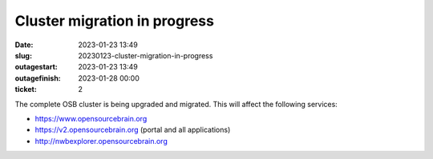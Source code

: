 Cluster migration in progress
#############################
:date: 2023-01-23 13:49
:slug: 20230123-cluster-migration-in-progress
:outagestart: 2023-01-23 13:49
:outagefinish: 2023-01-28 00:00
:ticket: 2

The complete OSB cluster is being upgraded and migrated.
This will affect the following services:

- https://www.opensourcebrain.org
- https://v2.opensourcebrain.org (portal and all applications)
- http://nwbexplorer.opensourcebrain.org
